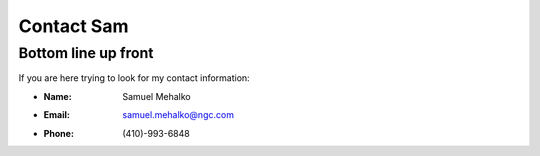 ===========
Contact Sam
===========

Bottom line up front
--------------------

If you are here trying to look for my contact information:

- :Name: Samuel Mehalko
- :Email: samuel.mehalko@ngc.com
- :Phone: (410)-993-6848

